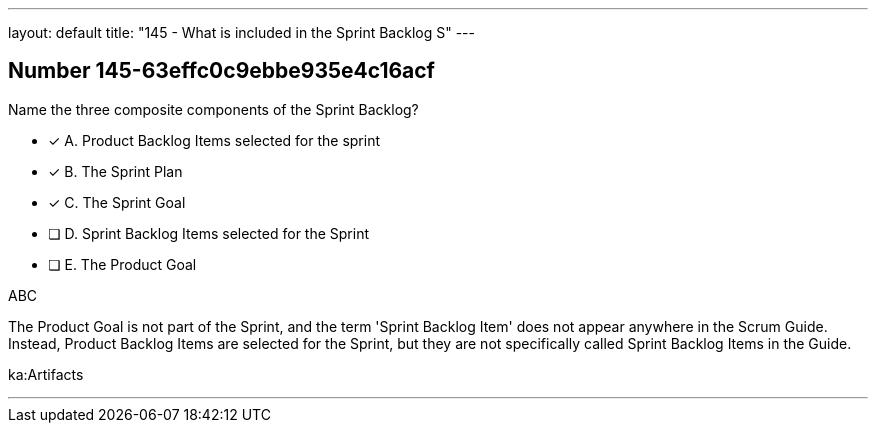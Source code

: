 ---
layout: default 
title: "145 - What is included in the Sprint Backlog S"
---


[.question]
== Number 145-63effc0c9ebbe935e4c16acf

****

[.query]
Name the three composite components of the Sprint Backlog?

[.list]
* [*] A. Product Backlog Items selected for the sprint
* [*] B. The Sprint Plan
* [*] C. The Sprint Goal
* [ ] D. Sprint Backlog Items selected for the Sprint
* [ ] E. The Product Goal
****

[.answer]
ABC

[.explanation]
The Product Goal is not part of the Sprint, and the term 'Sprint Backlog Item' does not appear anywhere in the Scrum Guide. Instead, Product Backlog Items are selected for the Sprint, but they are not specifically called Sprint Backlog Items in the Guide.

[.ka]
ka:Artifacts

'''

